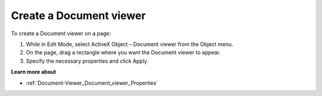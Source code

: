 

.. _Document-Viewer_Creating_a_Document_viewer:


Create a Document viewer
========================



To create a Document viewer on a page:

1.	While in Edit Mode, select ActiveX Object – Document viewer from the Object menu.

2.	On the page, drag a rectangle where you want the Document viewer to appear.

3.	Specify the necessary properties and click Apply.



**Learn more about** 

*	:ref:`Document-Viewer_Document_viewer_Properties`  






